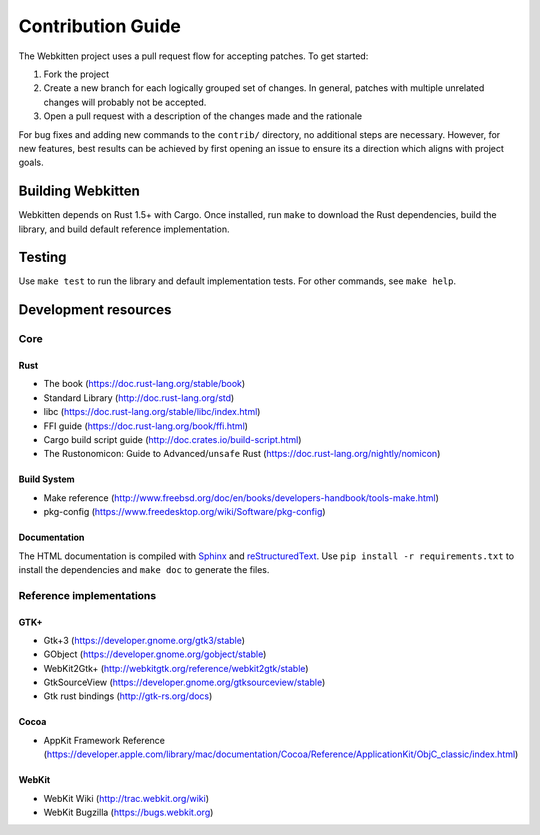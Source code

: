Contribution Guide
==================

The Webkitten project uses a pull request flow for accepting patches. To get
started:

1. Fork the project
2. Create a new branch for each logically grouped set of changes. In general,
   patches with multiple unrelated changes will probably not be accepted.
3. Open a pull request with a description of the changes made and the rationale

For bug fixes and adding new commands to the ``contrib/`` directory, no
additional steps are necessary. However, for new features, best results can be
achieved by first opening an issue to ensure its a direction which aligns with
project goals.

Building Webkitten
------------------

Webkitten depends on Rust 1.5+ with Cargo. Once installed, run ``make`` to
download the Rust dependencies, build the library, and build default reference
implementation.

Testing
-------

Use ``make test`` to run the library and default implementation tests. For
other commands, see ``make help``.

Development resources
---------------------

Core
****

Rust
~~~~

* The book (https://doc.rust-lang.org/stable/book)
* Standard Library (http://doc.rust-lang.org/std)
* libc (https://doc.rust-lang.org/stable/libc/index.html)
* FFI guide (https://doc.rust-lang.org/book/ffi.html)
* Cargo build script guide (http://doc.crates.io/build-script.html)
* The Rustonomicon: Guide to Advanced/``unsafe`` Rust (https://doc.rust-lang.org/nightly/nomicon)

Build System
~~~~~~~~~~~~

* Make reference (http://www.freebsd.org/doc/en/books/developers-handbook/tools-make.html)
* pkg-config (https://www.freedesktop.org/wiki/Software/pkg-config)

Documentation
~~~~~~~~~~~~~

The HTML documentation is compiled with Sphinx_ and reStructuredText_. Use ``pip
install -r requirements.txt`` to install the dependencies and ``make doc`` to
generate the files.

Reference implementations
*************************

GTK+
~~~~

* Gtk+3 (https://developer.gnome.org/gtk3/stable)
* GObject (https://developer.gnome.org/gobject/stable)
* WebKit2Gtk+ (http://webkitgtk.org/reference/webkit2gtk/stable)
* GtkSourceView (https://developer.gnome.org/gtksourceview/stable)
* Gtk rust bindings (http://gtk-rs.org/docs)

Cocoa
~~~~~

* AppKit Framework Reference
  (https://developer.apple.com/library/mac/documentation/Cocoa/Reference/ApplicationKit/ObjC_classic/index.html)

WebKit
~~~~~~

* WebKit Wiki (http://trac.webkit.org/wiki)
* WebKit Bugzilla (https://bugs.webkit.org)


.. _Sphinx: http://www.sphinx-doc.org/en/stable
.. _reStructuredText: http://docutils.sourceforge.net/docs/ref/rst/restructuredtext.html
